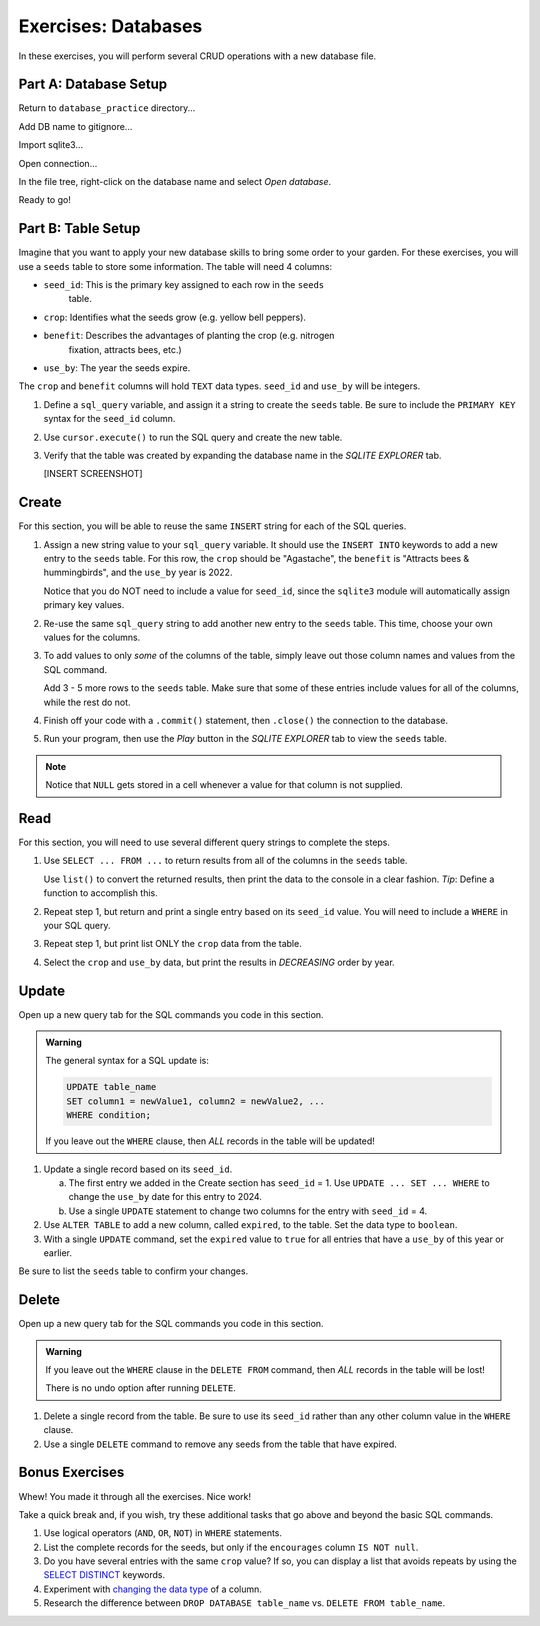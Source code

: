 Exercises: Databases
====================

In these exercises, you will perform several CRUD operations with a new
database file.

Part A: Database Setup
----------------------

Return to ``database_practice`` directory...

Add DB name to gitignore...

Import sqlite3...

Open connection...

In the file tree, right-click on the database name and select *Open database*.

Ready to go!

Part B: Table Setup
-------------------

Imagine that you want to apply your new database skills to bring some order to
your garden. For these exercises, you will use a ``seeds`` table to store some
information. The table will need 4 columns:

- ``seed_id``: This is the primary key assigned to each row in the ``seeds``
   table.
- ``crop``: Identifies what the seeds grow (e.g. yellow bell peppers).
- ``benefit``: Describes the advantages of planting the crop (e.g. nitrogen
   fixation, attracts bees, etc.)
- ``use_by``: The year the seeds expire.

The ``crop`` and ``benefit`` columns will hold ``TEXT`` data types.
``seed_id`` and ``use_by`` will be integers.

#. Define a ``sql_query`` variable, and assign it a string to create the
   ``seeds`` table. Be sure to include the ``PRIMARY KEY`` syntax for the
   ``seed_id`` column.
#. Use ``cursor.execute()`` to run the SQL query and create the new table.
#. Verify that the table was created by expanding the database name in the
   *SQLITE EXPLORER* tab.

   [INSERT SCREENSHOT]

Create
------

For this section, you will be able to reuse the same ``INSERT`` string for each
of the SQL queries.

#. Assign a new string value to your ``sql_query`` variable. It should use the
   ``INSERT INTO`` keywords to add a new entry to the ``seeds`` table. For this
   row, the ``crop`` should be "Agastache", the ``benefit`` is "Attracts bees
   & hummingbirds", and the ``use_by`` year is 2022.

   Notice that you do NOT need to include a value for ``seed_id``, since the
   ``sqlite3`` module will automatically assign primary key values.
#. Re-use the same ``sql_query`` string to add another new entry to the
   ``seeds`` table. This time, choose your own values for the columns.
#. To add values to only *some* of the columns of the table, simply leave out
   those column names and values from the SQL command.

   Add 3 - 5 more rows to the ``seeds`` table. Make sure that some of these
   entries include values for all of the columns, while the rest do not.
#. Finish off your code with a ``.commit()`` statement, then ``.close()`` the
   connection to the database.
#. Run your program, then use the *Play* button in the *SQLITE EXPLORER* tab
   to view the ``seeds`` table.

.. admonition:: Note

   Notice that ``NULL`` gets stored in a cell whenever a value for that column
   is not supplied.

Read
----

For this section, you will need to use several different query strings to
complete the steps.

#. Use ``SELECT ... FROM ...`` to return results from all of the columns in the
   ``seeds`` table.

   Use ``list()`` to convert the returned results, then print the data to the
   console in a clear fashion. *Tip*: Define a function to accomplish this.
#. Repeat step 1, but return and print a single entry based on its ``seed_id``
   value. You will need to include a ``WHERE`` in your SQL query.
#. Repeat step 1, but print list ONLY the ``crop`` data from the table.
#. Select the ``crop`` and ``use_by`` data, but print the results in
   *DECREASING* order by year.

Update
------

Open up a new query tab for the SQL commands you code in this section.

.. admonition:: Warning

   The general syntax for a SQL update is:

   .. sourcecode:: bash

      UPDATE table_name
      SET column1 = newValue1, column2 = newValue2, ...
      WHERE condition;

   If you leave out the ``WHERE`` clause, then *ALL* records in the table will
   be updated!

#. Update a single record based on its ``seed_id``.

   a. The first entry we added in the Create section has ``seed_id`` = 1. Use
      ``UPDATE ... SET ... WHERE`` to change the ``use_by`` date for this entry
      to 2024.
   b. Use a single ``UPDATE`` statement to change two columns for the entry
      with ``seed_id`` = 4.

#. Use ``ALTER TABLE`` to add a new column, called ``expired``, to the table.
   Set the data type to ``boolean``.
#. With a single ``UPDATE`` command, set the ``expired`` value to ``true`` for
   all entries that have a ``use_by`` of this year or earlier.

Be sure to list the ``seeds`` table to confirm your changes.

Delete
------

Open up a new query tab for the SQL commands you code in this section.

.. admonition:: Warning

   If you leave out the ``WHERE`` clause in the ``DELETE FROM`` command, then
   *ALL* records in the table will be lost!

   There is no undo option after running ``DELETE``.

#. Delete a single record from the table. Be sure to use its ``seed_id`` rather
   than any other column value in the ``WHERE`` clause.
#. Use a single ``DELETE`` command to remove any seeds from the table that have
   expired.

Bonus Exercises
---------------

Whew! You made it through all the exercises. Nice work!

Take a quick break and, if you wish, try these additional tasks that go above
and beyond the basic SQL commands.

#. Use logical operators (``AND``, ``OR``, ``NOT``) in ``WHERE`` statements.
#. List the complete records for the seeds, but only if the ``encourages``
   column ``IS NOT null``.
#. Do you have several entries with the same ``crop`` value? If so, you can
   display a list that avoids repeats by using the `SELECT DISTINCT <https://www.w3schools.com/sql/sql_distinct.asp>`__
   keywords.
#. Experiment with `changing the data type <https://www.w3schools.com/sql/sql_alter.asp>`__
   of a column.
#. Research the difference between ``DROP DATABASE table_name`` vs.
   ``DELETE FROM table_name``.
